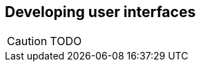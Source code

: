 Developing user interfaces
--------------------------

//
// About this chapter:
//   Main author:  ?
//   Paired author:?
//
//   Topics:
//   - (X)HTML
//   - CSS
//   - Widgets?
//

[CAUTION]
TODO

